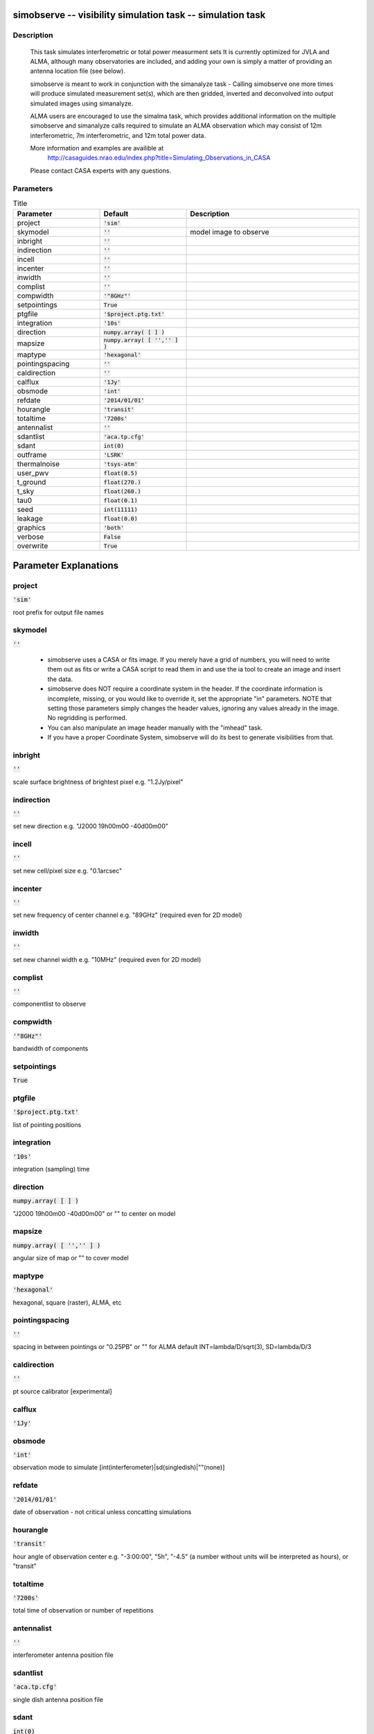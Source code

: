simobserve -- visibility simulation task -- simulation task
=======================================

Description
---------------------------------------

    This task simulates interferometric or total power measurment sets 
    It is currently optimized for JVLA and ALMA, although many observatories
    are included, and adding your own is simply a matter of providing an
    antenna location file (see below). 
    
    simobserve is meant to work in conjunction with the simanalyze task - 
    Calling simobserve one more times will produce simulated measurement
    set(s), which are then gridded, inverted and deconvolved into output
    simulated images using simanalyze. 
    
    ALMA users are encouraged to use the simalma task, which provides 
    additional information on the multiple simobserve and simanalyze 
    calls required to simulate an ALMA observation which may consist of 
    12m interferometric, 7m interferometric, and 12m total power data.
    
    More information and examples are availible at 
     http://casaguides.nrao.edu/index.php?title=Simulating_Observations_in_CASA
    Please contact CASA experts with any questions.




Parameters
---------------------------------------

.. list-table:: Title
   :widths: 25 25 50 
   :header-rows: 1
   
   * - Parameter
     - Default
     - Description
   * - project
     - :code:`'sim'`
     - 
   * - skymodel
     - :code:`''`
     - model image to observe
   * - inbright
     - :code:`''`
     - 
   * - indirection
     - :code:`''`
     - 
   * - incell
     - :code:`''`
     - 
   * - incenter
     - :code:`''`
     - 
   * - inwidth
     - :code:`''`
     - 
   * - complist
     - :code:`''`
     - 
   * - compwidth
     - :code:`'"8GHz"'`
     - 
   * - setpointings
     - :code:`True`
     - 
   * - ptgfile
     - :code:`'$project.ptg.txt'`
     - 
   * - integration
     - :code:`'10s'`
     - 
   * - direction
     - :code:`numpy.array( [  ] )`
     - 
   * - mapsize
     - :code:`numpy.array( [ '','' ] )`
     - 
   * - maptype
     - :code:`'hexagonal'`
     - 
   * - pointingspacing
     - :code:`''`
     - 
   * - caldirection
     - :code:`''`
     - 
   * - calflux
     - :code:`'1Jy'`
     - 
   * - obsmode
     - :code:`'int'`
     - 
   * - refdate
     - :code:`'2014/01/01'`
     - 
   * - hourangle
     - :code:`'transit'`
     - 
   * - totaltime
     - :code:`'7200s'`
     - 
   * - antennalist
     - :code:`''`
     - 
   * - sdantlist
     - :code:`'aca.tp.cfg'`
     - 
   * - sdant
     - :code:`int(0)`
     - 
   * - outframe
     - :code:`'LSRK'`
     - 
   * - thermalnoise
     - :code:`'tsys-atm'`
     - 
   * - user_pwv
     - :code:`float(0.5)`
     - 
   * - t_ground
     - :code:`float(270.)`
     - 
   * - t_sky
     - :code:`float(260.)`
     - 
   * - tau0
     - :code:`float(0.1)`
     - 
   * - seed
     - :code:`int(11111)`
     - 
   * - leakage
     - :code:`float(0.0)`
     - 
   * - graphics
     - :code:`'both'`
     - 
   * - verbose
     - :code:`False`
     - 
   * - overwrite
     - :code:`True`
     - 


Parameter Explanations
=======================================



project
---------------------------------------

:code:`'sim'`

root prefix for output file names


skymodel
---------------------------------------

:code:`''`


       * simobserve uses a CASA or fits image. If you merely have a grid of 
         numbers, you will need to write them out as fits or write a 
         CASA script to read them in and use the ia tool to create an image 
         and insert the data.
       
       * simobserve does NOT require a coordinate system in the header. If the
         coordinate information is incomplete, missing, or you would like to
         override it, set the appropriate "in" parameters. NOTE that setting 
         those parameters simply changes the header values, ignoring
         any values already in the image. No regridding is performed.

       * You can also manipulate an image header manually with the "imhead" task.
    
       * If you have a proper Coordinate System, simobserve will do its best to
         generate visibilities from that.    
      


inbright
---------------------------------------

:code:`''`

scale surface brightness of brightest pixel e.g. "1.2Jy/pixel"


indirection
---------------------------------------

:code:`''`

set new direction e.g. "J2000 19h00m00 -40d00m00"


incell
---------------------------------------

:code:`''`

set new cell/pixel size e.g. "0.1arcsec"


incenter
---------------------------------------

:code:`''`

set new frequency of center channel e.g. "89GHz" (required even for 2D model)


inwidth
---------------------------------------

:code:`''`

set new channel width e.g. "10MHz" (required even for 2D model)


complist
---------------------------------------

:code:`''`

componentlist to observe


compwidth
---------------------------------------

:code:`'"8GHz"'`

bandwidth of components


setpointings
---------------------------------------

:code:`True`




ptgfile
---------------------------------------

:code:`'$project.ptg.txt'`

list of pointing positions


integration
---------------------------------------

:code:`'10s'`

integration (sampling) time


direction
---------------------------------------

:code:`numpy.array( [  ] )`

"J2000 19h00m00 -40d00m00" or "" to center on model


mapsize
---------------------------------------

:code:`numpy.array( [ '','' ] )`

angular size of map or "" to cover model


maptype
---------------------------------------

:code:`'hexagonal'`

hexagonal, square (raster), ALMA, etc


pointingspacing
---------------------------------------

:code:`''`

spacing in between pointings or "0.25PB" or "" for ALMA default INT=lambda/D/sqrt(3), SD=lambda/D/3 


caldirection
---------------------------------------

:code:`''`

pt source calibrator [experimental]


calflux
---------------------------------------

:code:`'1Jy'`




obsmode
---------------------------------------

:code:`'int'`

observation mode to simulate [int(interferometer)|sd(singledish)|""(none)]


refdate
---------------------------------------

:code:`'2014/01/01'`

date of observation - not critical unless concatting simulations


hourangle
---------------------------------------

:code:`'transit'`

hour angle of observation center e.g. "-3:00:00", "5h", "-4.5" (a number without units will be interpreted as hours), or "transit" 


totaltime
---------------------------------------

:code:`'7200s'`

total time of observation or number of repetitions


antennalist
---------------------------------------

:code:`''`

interferometer antenna position file


sdantlist
---------------------------------------

:code:`'aca.tp.cfg'`

single dish antenna position file


sdant
---------------------------------------

:code:`int(0)`

single dish antenna index in file


outframe
---------------------------------------

:code:`'LSRK'`

spectral frame of MS to create


thermalnoise
---------------------------------------

:code:`'tsys-atm'`

add thermal noise: [tsys-atm|tsys-manual|""]


user_pwv
---------------------------------------

:code:`float(0.5)`

Precipitable Water Vapor in mm


t_ground
---------------------------------------

:code:`float(270.)`

ambient temperature


t_sky
---------------------------------------

:code:`float(260.)`

atmospheric temperature


tau0
---------------------------------------

:code:`float(0.1)`

zenith opacity


seed
---------------------------------------

:code:`int(11111)`

random number seed


leakage
---------------------------------------

:code:`float(0.0)`

cross polarization (interferometer only)


graphics
---------------------------------------

:code:`'both'`

display graphics at each stage to [screen|file|both|none]


verbose
---------------------------------------

:code:`False`




overwrite
---------------------------------------

:code:`True`

overwrite files starting with $project




